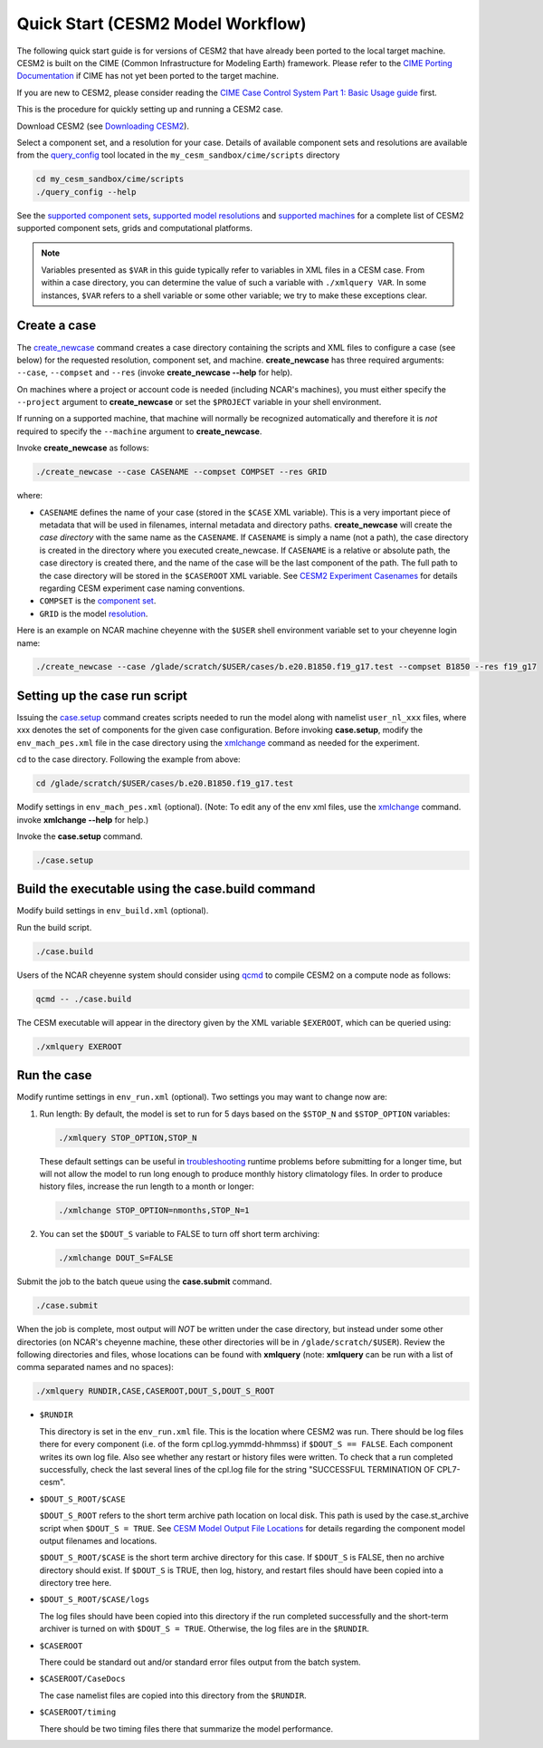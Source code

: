 .. _quickstart:

====================================
 Quick Start (CESM2 Model Workflow)
====================================

The following quick start guide is for versions of CESM2 that have
already been ported to the local target machine. CESM2 is built on the
CIME (Common Infrastructure for Modeling Earth) framework.
Please refer to the `CIME Porting Documentation <http://esmci.github.io/cime/users_guide/porting-cime.html>`_ if CIME has not
yet been ported to the target machine. 

If you are new to CESM2, please consider reading the
`CIME Case Control System Part 1: Basic Usage guide <https://esmci.github.io/cime/index.html>`_ first.

This is the procedure for quickly setting up and running a CESM2 case.

Download CESM2 (see `Downloading CESM2 <downloading_cesm.html>`_).

Select a component set, and a resolution for your case.  Details of available
component sets and resolutions are available from the `query_config`_ tool located
in the ``my_cesm_sandbox/cime/scripts`` directory

.. code-block:: console

    cd my_cesm_sandbox/cime/scripts
    ./query_config --help

See the `supported component sets <http://www.cesm.ucar.edu/models/cesm2.0/config/compsets.html>`_,
`supported model resolutions <http://www.cesm.ucar.edu/models/cesm2.0/config/grids.html>`_ and `supported
machines <http://www.cesm.ucar.edu/models/cesm2.0/config/machines.html>`_ for a complete list of CESM2
supported component sets, grids and computational platforms.

.. note:: 

   Variables presented as ``$VAR`` in this guide typically refer to variables in XML files
   in a CESM case. From within a case directory, you can determine the value of such a
   variable with ``./xmlquery VAR``. In some instances, ``$VAR`` refers to a shell
   variable or some other variable; we try to make these exceptions clear.

Create a case
==============

The `create_newcase`_ command creates a case directory containing the scripts and XML
files to configure a case (see below) for the requested resolution, component set, and
machine. **create_newcase** has three required arguments: ``--case``, ``--compset`` and
``--res`` (invoke **create_newcase --help** for help).

On machines where a project or account code is needed (including NCAR's machines), you
must either specify the ``--project`` argument to **create_newcase** or set the
``$PROJECT`` variable in your shell environment.

If running on a supported machine, that machine will
normally be recognized automatically and therefore it is *not* required
to specify the ``--machine`` argument to **create_newcase**. 

Invoke **create_newcase** as follows:

.. code-block:: console

    ./create_newcase --case CASENAME --compset COMPSET --res GRID

where:

- ``CASENAME`` defines the name of your case (stored in the ``$CASE`` XML variable). This
  is a very important piece of metadata that will be used in filenames, internal metadata
  and directory paths. **create_newcase** will create the *case directory* with the same
  name as the ``CASENAME``. If ``CASENAME`` is simply a name (not a path), the case
  directory is created in the directory where you executed create_newcase. If ``CASENAME``
  is a relative or absolute path, the case directory is created there, and the name of the
  case will be the last component of the path. The full path to the case directory will be
  stored in the ``$CASEROOT`` XML variable. See `CESM2 Experiment Casenames
  <http://www.cesm.ucar.edu/models/cesm2.0/naming_conventions.html#casenames>`_ for
  details regarding CESM experiment case naming conventions.

- ``COMPSET`` is the `component set <http://www.cesm.ucar.edu/models/cesm2.0/config/compsets.html>`_.

- ``GRID`` is the model `resolution <http://www.cesm.ucar.edu/models/cesm2.0/config/grids.html>`_.

Here is an example on NCAR machine cheyenne with the ``$USER`` shell environment variable
set to your cheyenne login name:

.. code-block:: console

    ./create_newcase --case /glade/scratch/$USER/cases/b.e20.B1850.f19_g17.test --compset B1850 --res f19_g17 


Setting up the case run script
==============================

Issuing the `case.setup`_ command creates scripts needed to run the model
along with namelist ``user_nl_xxx`` files, where xxx denotes the set of components
for the given case configuration. Before invoking **case.setup**, modify
the ``env_mach_pes.xml`` file in the case directory using the `xmlchange`_ command
as needed for the experiment.

cd to the case directory. Following the example from above:

.. code-block:: console

    cd /glade/scratch/$USER/cases/b.e20.B1850.f19_g17.test

Modify settings in ``env_mach_pes.xml`` (optional). (Note: To edit any of
the env xml files, use the `xmlchange`_ command.
invoke **xmlchange --help** for help.)

Invoke the **case.setup** command.

.. code-block:: console

    ./case.setup  


Build the executable using the case.build command
=================================================

Modify build settings in ``env_build.xml`` (optional).

Run the build script.

.. code-block:: console

    ./case.build 

Users of the NCAR cheyenne system should consider using 
`qcmd <https://www2.cisl.ucar.edu/resources/computational-systems/cheyenne/running-jobs/submitting-jobs-pbs>`_
to compile CESM2 on a compute node as follows:

.. code-block:: console

    qcmd -- ./case.build

The CESM executable will appear in the directory given by the XML variable ``$EXEROOT``,
which can be queried using:

.. code-block:: console
   
   ./xmlquery EXEROOT


Run the case
============

Modify runtime settings in ``env_run.xml`` (optional). Two settings you may want to change
now are:

1. Run length: By default, the model is set to run for 5 days based on the ``$STOP_N`` and
   ``$STOP_OPTION`` variables:

   .. code-block:: console

      ./xmlquery STOP_OPTION,STOP_N

   These default settings can be useful in `troubleshooting
   <http://esmci.github.io/cime/users_guide/troubleshooting.html>`_ runtime problems
   before submitting for a longer time, but will not allow the model to run long enough to
   produce monthly history climatology files. In order to produce history files, increase
   the run length to a month or longer:

   .. code-block:: console

      ./xmlchange STOP_OPTION=nmonths,STOP_N=1

2. You can set the ``$DOUT_S`` variable to FALSE to turn off short term archiving:

   .. code-block:: console

      ./xmlchange DOUT_S=FALSE

Submit the job to the batch queue using the **case.submit** command.

.. code-block:: console

    ./case.submit

When the job is complete, most output will *NOT* be written under the case directory, but
instead under some other directories (on NCAR's cheyenne machine, these other directories
will be in ``/glade/scratch/$USER``). Review the following directories and files, whose
locations can be found with **xmlquery** (note: **xmlquery** can be run with a list of
comma separated names and no spaces):

.. code-block:: console

   ./xmlquery RUNDIR,CASE,CASEROOT,DOUT_S,DOUT_S_ROOT

- ``$RUNDIR``

  This directory is set in the ``env_run.xml`` file. This is the
  location where CESM2 was run. There should be log files there for every
  component (i.e. of the form cpl.log.yymmdd-hhmmss) if ``$DOUT_S == FALSE``. 
  Each component writes its own log file. Also see whether any restart or history files were
  written. To check that a run completed successfully, check the last
  several lines of the cpl.log file for the string "SUCCESSFUL
  TERMINATION OF CPL7-cesm".

- ``$DOUT_S_ROOT/$CASE``

  ``$DOUT_S_ROOT`` refers to the short term archive path location on local disk.
  This path is used by the case.st_archive script when ``$DOUT_S = TRUE``.
  See `CESM Model Output File Locations <http://www.cesm.ucar.edu/models/cesm2.0/naming_conventions.html#modelOutputLocations>`_
  for details regarding the component model output filenames and locations. 

  ``$DOUT_S_ROOT/$CASE`` is the short term archive directory for this case. If ``$DOUT_S`` is
  FALSE, then no archive directory should exist. If ``$DOUT_S`` is TRUE, then
  log, history, and restart files should have been copied into a directory
  tree here.

- ``$DOUT_S_ROOT/$CASE/logs``

  The log files should have been copied into this directory if the run completed successfully
  and the short-term archiver is turned on with ``$DOUT_S = TRUE``. Otherwise, the log files
  are in the ``$RUNDIR``.

- ``$CASEROOT``

  There could be standard out and/or standard error files output from the batch system.

- ``$CASEROOT/CaseDocs``

  The case namelist files are copied into this directory from the ``$RUNDIR``.

- ``$CASEROOT/timing``

  There should be two timing files there that summarize the model performance.


.. _CIME: http://esmci.github.io/cime
.. _porting: http://esmci.github.io/cime/users_guide/porting-cime
.. _query_config: http://esmci.github.io/cime/users_guide/introduction-and-overview.html#discovering-available-cases-with-query-config
.. _create_newcase: http://esmci.github.io/cime/users_guide/create-a-case.html
.. _xmlchange: http://esmci.github.io/cime/Tools_user/xmlchange.html
.. _case.setup: http://esmci.github.io/cime/users_guide/setting-up-a-case.html
